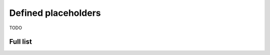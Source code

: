 .. _placeholders-label:

********************
Defined placeholders
********************

TODO


Full list
=========